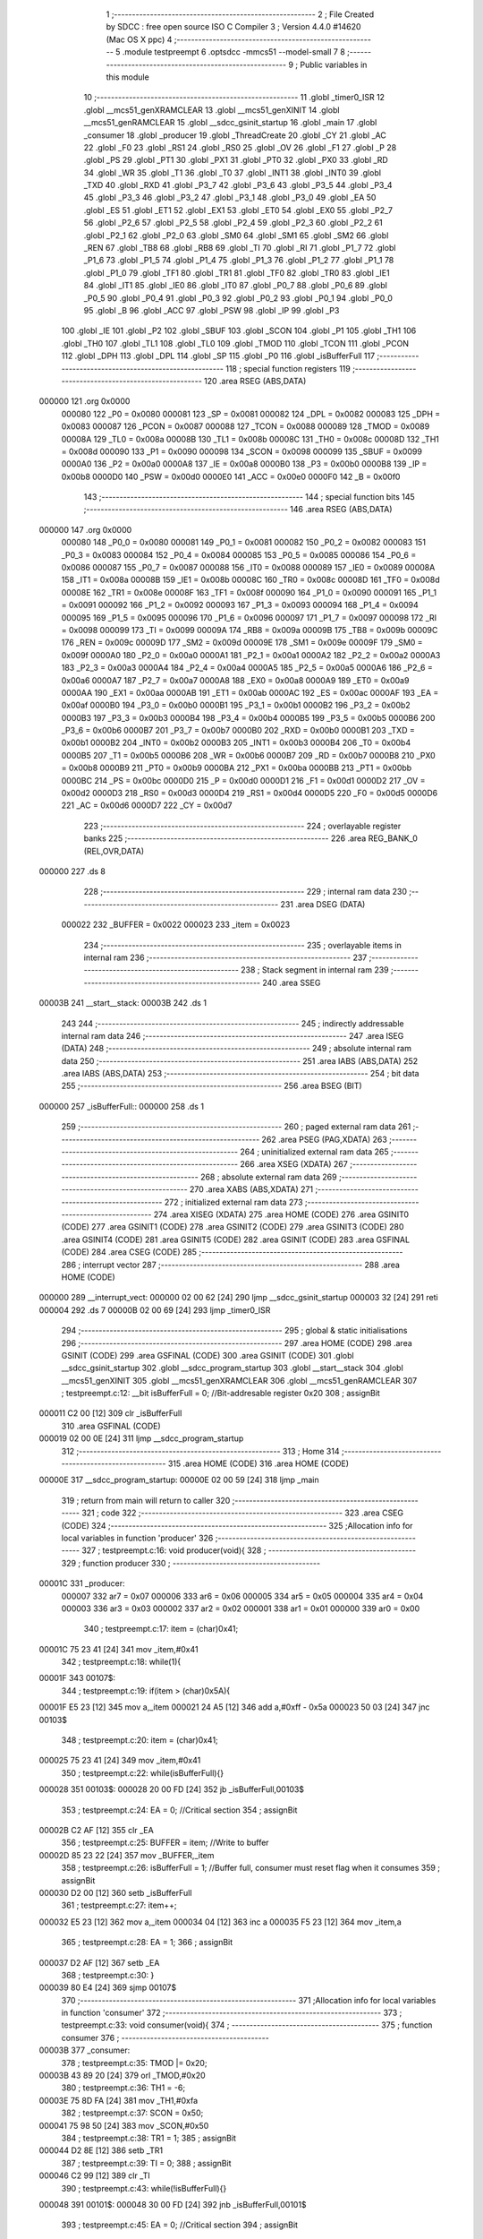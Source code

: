                                       1 ;--------------------------------------------------------
                                      2 ; File Created by SDCC : free open source ISO C Compiler 
                                      3 ; Version 4.4.0 #14620 (Mac OS X ppc)
                                      4 ;--------------------------------------------------------
                                      5 	.module testpreempt
                                      6 	.optsdcc -mmcs51 --model-small
                                      7 	
                                      8 ;--------------------------------------------------------
                                      9 ; Public variables in this module
                                     10 ;--------------------------------------------------------
                                     11 	.globl _timer0_ISR
                                     12 	.globl __mcs51_genXRAMCLEAR
                                     13 	.globl __mcs51_genXINIT
                                     14 	.globl __mcs51_genRAMCLEAR
                                     15 	.globl __sdcc_gsinit_startup
                                     16 	.globl _main
                                     17 	.globl _consumer
                                     18 	.globl _producer
                                     19 	.globl _ThreadCreate
                                     20 	.globl _CY
                                     21 	.globl _AC
                                     22 	.globl _F0
                                     23 	.globl _RS1
                                     24 	.globl _RS0
                                     25 	.globl _OV
                                     26 	.globl _F1
                                     27 	.globl _P
                                     28 	.globl _PS
                                     29 	.globl _PT1
                                     30 	.globl _PX1
                                     31 	.globl _PT0
                                     32 	.globl _PX0
                                     33 	.globl _RD
                                     34 	.globl _WR
                                     35 	.globl _T1
                                     36 	.globl _T0
                                     37 	.globl _INT1
                                     38 	.globl _INT0
                                     39 	.globl _TXD
                                     40 	.globl _RXD
                                     41 	.globl _P3_7
                                     42 	.globl _P3_6
                                     43 	.globl _P3_5
                                     44 	.globl _P3_4
                                     45 	.globl _P3_3
                                     46 	.globl _P3_2
                                     47 	.globl _P3_1
                                     48 	.globl _P3_0
                                     49 	.globl _EA
                                     50 	.globl _ES
                                     51 	.globl _ET1
                                     52 	.globl _EX1
                                     53 	.globl _ET0
                                     54 	.globl _EX0
                                     55 	.globl _P2_7
                                     56 	.globl _P2_6
                                     57 	.globl _P2_5
                                     58 	.globl _P2_4
                                     59 	.globl _P2_3
                                     60 	.globl _P2_2
                                     61 	.globl _P2_1
                                     62 	.globl _P2_0
                                     63 	.globl _SM0
                                     64 	.globl _SM1
                                     65 	.globl _SM2
                                     66 	.globl _REN
                                     67 	.globl _TB8
                                     68 	.globl _RB8
                                     69 	.globl _TI
                                     70 	.globl _RI
                                     71 	.globl _P1_7
                                     72 	.globl _P1_6
                                     73 	.globl _P1_5
                                     74 	.globl _P1_4
                                     75 	.globl _P1_3
                                     76 	.globl _P1_2
                                     77 	.globl _P1_1
                                     78 	.globl _P1_0
                                     79 	.globl _TF1
                                     80 	.globl _TR1
                                     81 	.globl _TF0
                                     82 	.globl _TR0
                                     83 	.globl _IE1
                                     84 	.globl _IT1
                                     85 	.globl _IE0
                                     86 	.globl _IT0
                                     87 	.globl _P0_7
                                     88 	.globl _P0_6
                                     89 	.globl _P0_5
                                     90 	.globl _P0_4
                                     91 	.globl _P0_3
                                     92 	.globl _P0_2
                                     93 	.globl _P0_1
                                     94 	.globl _P0_0
                                     95 	.globl _B
                                     96 	.globl _ACC
                                     97 	.globl _PSW
                                     98 	.globl _IP
                                     99 	.globl _P3
                                    100 	.globl _IE
                                    101 	.globl _P2
                                    102 	.globl _SBUF
                                    103 	.globl _SCON
                                    104 	.globl _P1
                                    105 	.globl _TH1
                                    106 	.globl _TH0
                                    107 	.globl _TL1
                                    108 	.globl _TL0
                                    109 	.globl _TMOD
                                    110 	.globl _TCON
                                    111 	.globl _PCON
                                    112 	.globl _DPH
                                    113 	.globl _DPL
                                    114 	.globl _SP
                                    115 	.globl _P0
                                    116 	.globl _isBufferFull
                                    117 ;--------------------------------------------------------
                                    118 ; special function registers
                                    119 ;--------------------------------------------------------
                                    120 	.area RSEG    (ABS,DATA)
      000000                        121 	.org 0x0000
                           000080   122 _P0	=	0x0080
                           000081   123 _SP	=	0x0081
                           000082   124 _DPL	=	0x0082
                           000083   125 _DPH	=	0x0083
                           000087   126 _PCON	=	0x0087
                           000088   127 _TCON	=	0x0088
                           000089   128 _TMOD	=	0x0089
                           00008A   129 _TL0	=	0x008a
                           00008B   130 _TL1	=	0x008b
                           00008C   131 _TH0	=	0x008c
                           00008D   132 _TH1	=	0x008d
                           000090   133 _P1	=	0x0090
                           000098   134 _SCON	=	0x0098
                           000099   135 _SBUF	=	0x0099
                           0000A0   136 _P2	=	0x00a0
                           0000A8   137 _IE	=	0x00a8
                           0000B0   138 _P3	=	0x00b0
                           0000B8   139 _IP	=	0x00b8
                           0000D0   140 _PSW	=	0x00d0
                           0000E0   141 _ACC	=	0x00e0
                           0000F0   142 _B	=	0x00f0
                                    143 ;--------------------------------------------------------
                                    144 ; special function bits
                                    145 ;--------------------------------------------------------
                                    146 	.area RSEG    (ABS,DATA)
      000000                        147 	.org 0x0000
                           000080   148 _P0_0	=	0x0080
                           000081   149 _P0_1	=	0x0081
                           000082   150 _P0_2	=	0x0082
                           000083   151 _P0_3	=	0x0083
                           000084   152 _P0_4	=	0x0084
                           000085   153 _P0_5	=	0x0085
                           000086   154 _P0_6	=	0x0086
                           000087   155 _P0_7	=	0x0087
                           000088   156 _IT0	=	0x0088
                           000089   157 _IE0	=	0x0089
                           00008A   158 _IT1	=	0x008a
                           00008B   159 _IE1	=	0x008b
                           00008C   160 _TR0	=	0x008c
                           00008D   161 _TF0	=	0x008d
                           00008E   162 _TR1	=	0x008e
                           00008F   163 _TF1	=	0x008f
                           000090   164 _P1_0	=	0x0090
                           000091   165 _P1_1	=	0x0091
                           000092   166 _P1_2	=	0x0092
                           000093   167 _P1_3	=	0x0093
                           000094   168 _P1_4	=	0x0094
                           000095   169 _P1_5	=	0x0095
                           000096   170 _P1_6	=	0x0096
                           000097   171 _P1_7	=	0x0097
                           000098   172 _RI	=	0x0098
                           000099   173 _TI	=	0x0099
                           00009A   174 _RB8	=	0x009a
                           00009B   175 _TB8	=	0x009b
                           00009C   176 _REN	=	0x009c
                           00009D   177 _SM2	=	0x009d
                           00009E   178 _SM1	=	0x009e
                           00009F   179 _SM0	=	0x009f
                           0000A0   180 _P2_0	=	0x00a0
                           0000A1   181 _P2_1	=	0x00a1
                           0000A2   182 _P2_2	=	0x00a2
                           0000A3   183 _P2_3	=	0x00a3
                           0000A4   184 _P2_4	=	0x00a4
                           0000A5   185 _P2_5	=	0x00a5
                           0000A6   186 _P2_6	=	0x00a6
                           0000A7   187 _P2_7	=	0x00a7
                           0000A8   188 _EX0	=	0x00a8
                           0000A9   189 _ET0	=	0x00a9
                           0000AA   190 _EX1	=	0x00aa
                           0000AB   191 _ET1	=	0x00ab
                           0000AC   192 _ES	=	0x00ac
                           0000AF   193 _EA	=	0x00af
                           0000B0   194 _P3_0	=	0x00b0
                           0000B1   195 _P3_1	=	0x00b1
                           0000B2   196 _P3_2	=	0x00b2
                           0000B3   197 _P3_3	=	0x00b3
                           0000B4   198 _P3_4	=	0x00b4
                           0000B5   199 _P3_5	=	0x00b5
                           0000B6   200 _P3_6	=	0x00b6
                           0000B7   201 _P3_7	=	0x00b7
                           0000B0   202 _RXD	=	0x00b0
                           0000B1   203 _TXD	=	0x00b1
                           0000B2   204 _INT0	=	0x00b2
                           0000B3   205 _INT1	=	0x00b3
                           0000B4   206 _T0	=	0x00b4
                           0000B5   207 _T1	=	0x00b5
                           0000B6   208 _WR	=	0x00b6
                           0000B7   209 _RD	=	0x00b7
                           0000B8   210 _PX0	=	0x00b8
                           0000B9   211 _PT0	=	0x00b9
                           0000BA   212 _PX1	=	0x00ba
                           0000BB   213 _PT1	=	0x00bb
                           0000BC   214 _PS	=	0x00bc
                           0000D0   215 _P	=	0x00d0
                           0000D1   216 _F1	=	0x00d1
                           0000D2   217 _OV	=	0x00d2
                           0000D3   218 _RS0	=	0x00d3
                           0000D4   219 _RS1	=	0x00d4
                           0000D5   220 _F0	=	0x00d5
                           0000D6   221 _AC	=	0x00d6
                           0000D7   222 _CY	=	0x00d7
                                    223 ;--------------------------------------------------------
                                    224 ; overlayable register banks
                                    225 ;--------------------------------------------------------
                                    226 	.area REG_BANK_0	(REL,OVR,DATA)
      000000                        227 	.ds 8
                                    228 ;--------------------------------------------------------
                                    229 ; internal ram data
                                    230 ;--------------------------------------------------------
                                    231 	.area DSEG    (DATA)
                           000022   232 _BUFFER	=	0x0022
                           000023   233 _item	=	0x0023
                                    234 ;--------------------------------------------------------
                                    235 ; overlayable items in internal ram
                                    236 ;--------------------------------------------------------
                                    237 ;--------------------------------------------------------
                                    238 ; Stack segment in internal ram
                                    239 ;--------------------------------------------------------
                                    240 	.area SSEG
      00003B                        241 __start__stack:
      00003B                        242 	.ds	1
                                    243 
                                    244 ;--------------------------------------------------------
                                    245 ; indirectly addressable internal ram data
                                    246 ;--------------------------------------------------------
                                    247 	.area ISEG    (DATA)
                                    248 ;--------------------------------------------------------
                                    249 ; absolute internal ram data
                                    250 ;--------------------------------------------------------
                                    251 	.area IABS    (ABS,DATA)
                                    252 	.area IABS    (ABS,DATA)
                                    253 ;--------------------------------------------------------
                                    254 ; bit data
                                    255 ;--------------------------------------------------------
                                    256 	.area BSEG    (BIT)
      000000                        257 _isBufferFull::
      000000                        258 	.ds 1
                                    259 ;--------------------------------------------------------
                                    260 ; paged external ram data
                                    261 ;--------------------------------------------------------
                                    262 	.area PSEG    (PAG,XDATA)
                                    263 ;--------------------------------------------------------
                                    264 ; uninitialized external ram data
                                    265 ;--------------------------------------------------------
                                    266 	.area XSEG    (XDATA)
                                    267 ;--------------------------------------------------------
                                    268 ; absolute external ram data
                                    269 ;--------------------------------------------------------
                                    270 	.area XABS    (ABS,XDATA)
                                    271 ;--------------------------------------------------------
                                    272 ; initialized external ram data
                                    273 ;--------------------------------------------------------
                                    274 	.area XISEG   (XDATA)
                                    275 	.area HOME    (CODE)
                                    276 	.area GSINIT0 (CODE)
                                    277 	.area GSINIT1 (CODE)
                                    278 	.area GSINIT2 (CODE)
                                    279 	.area GSINIT3 (CODE)
                                    280 	.area GSINIT4 (CODE)
                                    281 	.area GSINIT5 (CODE)
                                    282 	.area GSINIT  (CODE)
                                    283 	.area GSFINAL (CODE)
                                    284 	.area CSEG    (CODE)
                                    285 ;--------------------------------------------------------
                                    286 ; interrupt vector
                                    287 ;--------------------------------------------------------
                                    288 	.area HOME    (CODE)
      000000                        289 __interrupt_vect:
      000000 02 00 62         [24]  290 	ljmp	__sdcc_gsinit_startup
      000003 32               [24]  291 	reti
      000004                        292 	.ds	7
      00000B 02 00 69         [24]  293 	ljmp	_timer0_ISR
                                    294 ;--------------------------------------------------------
                                    295 ; global & static initialisations
                                    296 ;--------------------------------------------------------
                                    297 	.area HOME    (CODE)
                                    298 	.area GSINIT  (CODE)
                                    299 	.area GSFINAL (CODE)
                                    300 	.area GSINIT  (CODE)
                                    301 	.globl __sdcc_gsinit_startup
                                    302 	.globl __sdcc_program_startup
                                    303 	.globl __start__stack
                                    304 	.globl __mcs51_genXINIT
                                    305 	.globl __mcs51_genXRAMCLEAR
                                    306 	.globl __mcs51_genRAMCLEAR
                                    307 ;	testpreempt.c:12: __bit isBufferFull = 0;                  //Bit-addresable register 0x20
                                    308 ;	assignBit
      000011 C2 00            [12]  309 	clr	_isBufferFull
                                    310 	.area GSFINAL (CODE)
      000019 02 00 0E         [24]  311 	ljmp	__sdcc_program_startup
                                    312 ;--------------------------------------------------------
                                    313 ; Home
                                    314 ;--------------------------------------------------------
                                    315 	.area HOME    (CODE)
                                    316 	.area HOME    (CODE)
      00000E                        317 __sdcc_program_startup:
      00000E 02 00 59         [24]  318 	ljmp	_main
                                    319 ;	return from main will return to caller
                                    320 ;--------------------------------------------------------
                                    321 ; code
                                    322 ;--------------------------------------------------------
                                    323 	.area CSEG    (CODE)
                                    324 ;------------------------------------------------------------
                                    325 ;Allocation info for local variables in function 'producer'
                                    326 ;------------------------------------------------------------
                                    327 ;	testpreempt.c:16: void producer(void){
                                    328 ;	-----------------------------------------
                                    329 ;	 function producer
                                    330 ;	-----------------------------------------
      00001C                        331 _producer:
                           000007   332 	ar7 = 0x07
                           000006   333 	ar6 = 0x06
                           000005   334 	ar5 = 0x05
                           000004   335 	ar4 = 0x04
                           000003   336 	ar3 = 0x03
                           000002   337 	ar2 = 0x02
                           000001   338 	ar1 = 0x01
                           000000   339 	ar0 = 0x00
                                    340 ;	testpreempt.c:17: item = (char)0x41;
      00001C 75 23 41         [24]  341 	mov	_item,#0x41
                                    342 ;	testpreempt.c:18: while(1){
      00001F                        343 00107$:
                                    344 ;	testpreempt.c:19: if(item > (char)0x5A){
      00001F E5 23            [12]  345 	mov	a,_item
      000021 24 A5            [12]  346 	add	a,#0xff - 0x5a
      000023 50 03            [24]  347 	jnc	00103$
                                    348 ;	testpreempt.c:20: item = (char)0x41;
      000025 75 23 41         [24]  349 	mov	_item,#0x41
                                    350 ;	testpreempt.c:22: while(isBufferFull){}
      000028                        351 00103$:
      000028 20 00 FD         [24]  352 	jb	_isBufferFull,00103$
                                    353 ;	testpreempt.c:24: EA = 0; //Critical section
                                    354 ;	assignBit
      00002B C2 AF            [12]  355 	clr	_EA
                                    356 ;	testpreempt.c:25: BUFFER = item;    //Write to buffer
      00002D 85 23 22         [24]  357 	mov	_BUFFER,_item
                                    358 ;	testpreempt.c:26: isBufferFull = 1; //Buffer full, consumer must reset flag when it consumes 
                                    359 ;	assignBit
      000030 D2 00            [12]  360 	setb	_isBufferFull
                                    361 ;	testpreempt.c:27: item++;  
      000032 E5 23            [12]  362 	mov	a,_item
      000034 04               [12]  363 	inc	a
      000035 F5 23            [12]  364 	mov	_item,a
                                    365 ;	testpreempt.c:28: EA = 1;
                                    366 ;	assignBit
      000037 D2 AF            [12]  367 	setb	_EA
                                    368 ;	testpreempt.c:30: }
      000039 80 E4            [24]  369 	sjmp	00107$
                                    370 ;------------------------------------------------------------
                                    371 ;Allocation info for local variables in function 'consumer'
                                    372 ;------------------------------------------------------------
                                    373 ;	testpreempt.c:33: void consumer(void){
                                    374 ;	-----------------------------------------
                                    375 ;	 function consumer
                                    376 ;	-----------------------------------------
      00003B                        377 _consumer:
                                    378 ;	testpreempt.c:35: TMOD |= 0x20; 
      00003B 43 89 20         [24]  379 	orl	_TMOD,#0x20
                                    380 ;	testpreempt.c:36: TH1 = -6; 
      00003E 75 8D FA         [24]  381 	mov	_TH1,#0xfa
                                    382 ;	testpreempt.c:37: SCON = 0x50; 
      000041 75 98 50         [24]  383 	mov	_SCON,#0x50
                                    384 ;	testpreempt.c:38: TR1 = 1;
                                    385 ;	assignBit
      000044 D2 8E            [12]  386 	setb	_TR1
                                    387 ;	testpreempt.c:39: TI = 0;
                                    388 ;	assignBit
      000046 C2 99            [12]  389 	clr	_TI
                                    390 ;	testpreempt.c:43: while(!isBufferFull){}
      000048                        391 00101$:
      000048 30 00 FD         [24]  392 	jnb	_isBufferFull,00101$
                                    393 ;	testpreempt.c:45: EA = 0; //Critical section
                                    394 ;	assignBit
      00004B C2 AF            [12]  395 	clr	_EA
                                    396 ;	testpreempt.c:46: SBUF = BUFFER;    //Write to SBUF
      00004D 85 22 99         [24]  397 	mov	_SBUF,_BUFFER
                                    398 ;	testpreempt.c:47: isBufferFull = 0; //Buffer empty, data consumed 
                                    399 ;	assignBit
      000050 C2 00            [12]  400 	clr	_isBufferFull
                                    401 ;	testpreempt.c:48: EA = 1;
                                    402 ;	assignBit
      000052 D2 AF            [12]  403 	setb	_EA
                                    404 ;	testpreempt.c:51: while(!TI){}
      000054                        405 00104$:
                                    406 ;	testpreempt.c:52: TI = 0; //Clear TI flag
                                    407 ;	assignBit
      000054 10 99 F1         [24]  408 	jbc	_TI,00101$
                                    409 ;	testpreempt.c:54: }
      000057 80 FB            [24]  410 	sjmp	00104$
                                    411 ;------------------------------------------------------------
                                    412 ;Allocation info for local variables in function 'main'
                                    413 ;------------------------------------------------------------
                                    414 ;	testpreempt.c:56: void main(void){ 
                                    415 ;	-----------------------------------------
                                    416 ;	 function main
                                    417 ;	-----------------------------------------
      000059                        418 _main:
                                    419 ;	testpreempt.c:57: ThreadCreate(producer);  //Create Thread for producer;
      000059 90 00 1C         [24]  420 	mov	dptr,#_producer
      00005C 12 00 93         [24]  421 	lcall	_ThreadCreate
                                    422 ;	testpreempt.c:58: consumer();              //Call consumer;
                                    423 ;	testpreempt.c:59: }
      00005F 02 00 3B         [24]  424 	ljmp	_consumer
                                    425 ;------------------------------------------------------------
                                    426 ;Allocation info for local variables in function '_sdcc_gsinit_startup'
                                    427 ;------------------------------------------------------------
                                    428 ;	testpreempt.c:62: void _sdcc_gsinit_startup(void) {
                                    429 ;	-----------------------------------------
                                    430 ;	 function _sdcc_gsinit_startup
                                    431 ;	-----------------------------------------
      000062                        432 __sdcc_gsinit_startup:
                                    433 ;	testpreempt.c:65: __endasm;
      000062 02 00 6D         [24]  434 	ljmp	_Bootstrap
                                    435 ;	testpreempt.c:66: }
      000065 22               [24]  436 	ret
                                    437 ;------------------------------------------------------------
                                    438 ;Allocation info for local variables in function '_mcs51_genRAMCLEAR'
                                    439 ;------------------------------------------------------------
                                    440 ;	testpreempt.c:67: void _mcs51_genRAMCLEAR(void) { }
                                    441 ;	-----------------------------------------
                                    442 ;	 function _mcs51_genRAMCLEAR
                                    443 ;	-----------------------------------------
      000066                        444 __mcs51_genRAMCLEAR:
      000066 22               [24]  445 	ret
                                    446 ;------------------------------------------------------------
                                    447 ;Allocation info for local variables in function '_mcs51_genXINIT'
                                    448 ;------------------------------------------------------------
                                    449 ;	testpreempt.c:68: void _mcs51_genXINIT(void) { }
                                    450 ;	-----------------------------------------
                                    451 ;	 function _mcs51_genXINIT
                                    452 ;	-----------------------------------------
      000067                        453 __mcs51_genXINIT:
      000067 22               [24]  454 	ret
                                    455 ;------------------------------------------------------------
                                    456 ;Allocation info for local variables in function '_mcs51_genXRAMCLEAR'
                                    457 ;------------------------------------------------------------
                                    458 ;	testpreempt.c:69: void _mcs51_genXRAMCLEAR(void) { }
                                    459 ;	-----------------------------------------
                                    460 ;	 function _mcs51_genXRAMCLEAR
                                    461 ;	-----------------------------------------
      000068                        462 __mcs51_genXRAMCLEAR:
      000068 22               [24]  463 	ret
                                    464 ;------------------------------------------------------------
                                    465 ;Allocation info for local variables in function 'timer0_ISR'
                                    466 ;------------------------------------------------------------
                                    467 ;	testpreempt.c:72: void timer0_ISR(void) __interrupt(1) {
                                    468 ;	-----------------------------------------
                                    469 ;	 function timer0_ISR
                                    470 ;	-----------------------------------------
      000069                        471 _timer0_ISR:
                                    472 ;	testpreempt.c:75: __endasm;
      000069 02 00 EA         [24]  473 	ljmp	_myTimer0Handler
                                    474 ;	testpreempt.c:76: }
      00006C 32               [24]  475 	reti
                                    476 ;	eliminated unneeded mov psw,# (no regs used in bank)
                                    477 ;	eliminated unneeded push/pop not_psw
                                    478 ;	eliminated unneeded push/pop dpl
                                    479 ;	eliminated unneeded push/pop dph
                                    480 ;	eliminated unneeded push/pop b
                                    481 ;	eliminated unneeded push/pop acc
                                    482 	.area CSEG    (CODE)
                                    483 	.area CONST   (CODE)
                                    484 	.area XINIT   (CODE)
                                    485 	.area CABS    (ABS,CODE)
